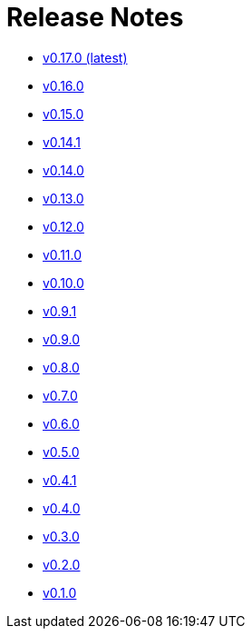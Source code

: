 = Release Notes


* link:changelogs/v0.17.0.html[v0.17.0 (latest)]

* link:changelogs/v0.16.0.html[v0.16.0 ]

* link:changelogs/v0.15.0.html[v0.15.0 ]

* link:changelogs/v0.14.1.html[v0.14.1 ]

* link:changelogs/v0.14.0.html[v0.14.0 ]

* link:changelogs/v0.13.0.html[v0.13.0 ]

* link:changelogs/v0.12.0.html[v0.12.0 ]

* link:changelogs/v0.11.0.html[v0.11.0 ]

* link:changelogs/v0.10.0.html[v0.10.0 ]

* link:changelogs/v0.9.1.html[v0.9.1 ]

* link:changelogs/v0.9.0.html[v0.9.0 ]

* link:changelogs/v0.8.0.html[v0.8.0 ]

* link:changelogs/v0.7.0.html[v0.7.0 ]

* link:changelogs/v0.6.0.html[v0.6.0 ]

* link:changelogs/v0.5.0.html[v0.5.0 ]

* link:changelogs/v0.4.1.html[v0.4.1 ]

* link:changelogs/v0.4.0.html[v0.4.0 ]

* link:changelogs/v0.3.0.html[v0.3.0 ]

* link:changelogs/v0.2.0.html[v0.2.0 ]

* link:changelogs/v0.1.0.html[v0.1.0 ]


